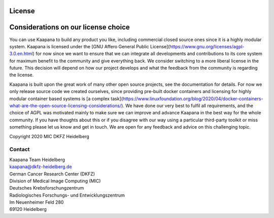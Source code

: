 .. _license_doc:

License
=======

Considerations on our license choice
=======================================

You can use Kaapana to build any product you like, including commercial closed source ones since it is a highly modular system. Kaapana is licensed under the [GNU Affero General Public License](https://www.gnu.org/licenses/agpl-3.0.en.html) for now since we want to ensure that we can integrate all developments and contributions to its core system for maximum benefit to the community and give everything back. We consider switching to a more liberal license in the future. This decision will depend on how our project develops and what the feedback from the community is regarding the license. 

Kaapana is built upon the great work of many other open source projects, see the documentation for details. For now we only release source code we created ourselves, since providing pre-built docker containers and licensing for highly modular container based systems is [a complex task](https://www.linuxfoundation.org/blog/2020/04/docker-containers-what-are-the-open-source-licensing-considerations/). We have done our very best to fulfil all requirements, and the choice of AGPL was motivated mainly to make sure we can improve and advance Kaapana in the best way for the whole community. If you have thoughts about this or if you disagree with our way using a particular third-party toolkit or miss something please let us know and get in touch. We are open for any feedback and advice on this challenging topic.

| Copyright 2020 MIC DKFZ Heidelberg

Contact
^^^^^^^

| Kaapana Team Heidelberg
| kaapana@dkfz-heidelberg.de

| German Cancer Research Center (DKFZ)
| Division of Medical Image Computing (MIC)

| Deutsches Krebsforschungzentrum
| Radiologisches Forschungs- und Entwicklungszentrum
| Im Neuenheimer Feld 280
| 69120 Heidelberg
